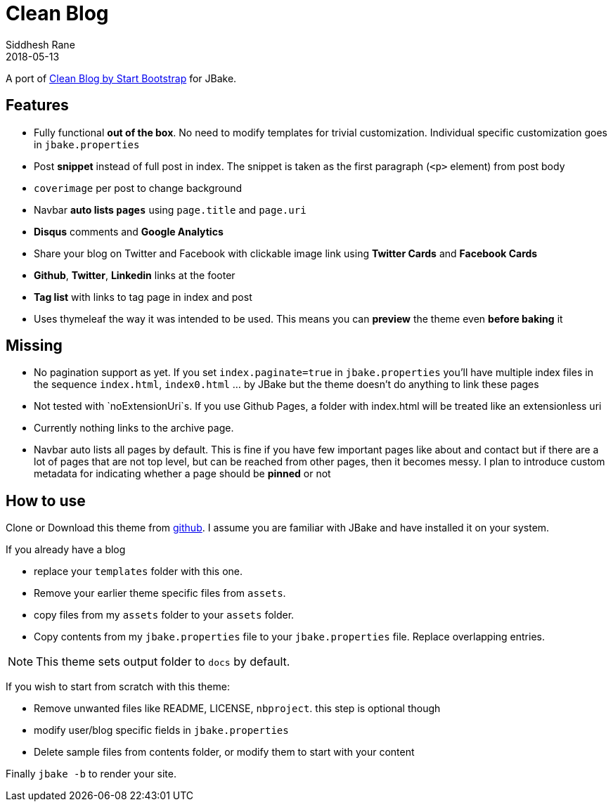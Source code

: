 = Clean Blog
Siddhesh Rane
2018-05-13
:jbake-type: page
:jbake-status: published
:jbake-tags: jbake
:jbake-linktitle: Get Theme
:jbake-shareimage: img/clean-blog-share-card.png
:jbake-coverimage: img/tags-cover.jpg
:jbake-description: Write in AsciiDoc. Publish with JBake
:idprefix:
:icons: font

A port of https://startbootstrap.com/template-overviews/clean-blog[Clean Blog by Start Bootstrap] for JBake.

== Features

- Fully functional **out of the box**. No need to modify templates for trivial customization.
  Individual specific customization goes in `jbake.properties`
- Post **snippet** instead of full post in index. The snippet is taken as the first paragraph (`<p>` element) from post body
- `coverimage` per post to change background
- Navbar **auto lists `pages`** using `page.title` and `page.uri`
- **Disqus** comments and **Google Analytics**
- Share your blog on Twitter and Facebook with clickable image link using **Twitter Cards** and **Facebook Cards**
- **Github**, **Twitter**, **Linkedin** links at the footer
- **Tag list** with links to tag page in index and post
- Uses thymeleaf the way it was intended to be used. This means you can **preview** the theme even **before baking** it

== Missing  

- No pagination support as yet. If you set `index.paginate=true` in `jbake.properties` 
you'll have multiple index files in the sequence `index.html`, `index0.html` ... by JBake but the theme
doesn't do anything to link these pages
- Not tested with `noExtensionUri`s. If you use Github Pages, a folder with index.html will be treated like an extensionless uri
- Currently nothing links to the archive page.
- Navbar auto lists all pages by default. This is fine if you have few important pages like about and contact
  but if there are a lot of pages that are not top level, but can be reached from other pages, then it becomes
  messy. I plan to introduce custom metadata for indicating whether a page should be  *pinned* or not

== How to use

Clone or Download this theme from https://github.com/SiddheshRane/jbake-clean-blog-template[github].
I assume you are familiar with JBake and have installed it on your system.

If you already have a blog

- replace your `templates` folder with this one.
- Remove your earlier theme specific files from `assets`.
- copy files from my `assets` folder to your `assets` folder.
- Copy contents from my `jbake.properties` file to your `jbake.properties` file.
  Replace overlapping entries.

NOTE: This theme sets output folder to `docs` by default.

If you wish to start from scratch with this theme:

- Remove unwanted files like README, LICENSE, `nbproject`. this step is optional though
- modify user/blog specific fields in `jbake.properties`
- Delete sample files from contents folder, or modify them to start with your content

Finally `jbake -b` to render your site. 
